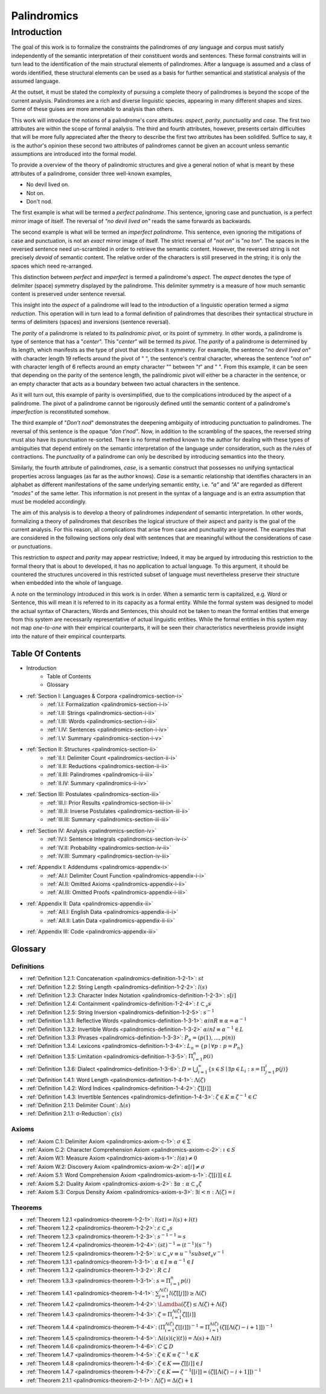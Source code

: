 .. _palindromics:

============
Palindromics
============

.. _palindromics-introduction:

Introduction
============

The goal of this work is to formalize the constraints the palindromes of *any* language and corpus must satisfy independently of the semantic interpretation of their constituent words and sentences. These formal constraints will in turn lead to the identification of the main structural elements of palindromes. After a language is assumed and a class of words identified, these structural elements can be used as a basis for further semantical and statistical analysis of the assumed language. 

At the outset, it must be stated the complexity of pursuing a complete theory of palindromes is beyond the scope of the current analysis. Palindromes are a rich and diverse linguistic species, appearing in many different shapes and sizes. Some of these guises are more amenable to analysis than others. 

This work will introduce the notions of a palindrome's core attributes: *aspect*, *parity*, *punctuality* and *case*. The first two attributes are within the scope of formal analysis. The third and fourth attributes, however, presents certain difficulties that will be more fully appreciated after the theory to describe the first two attributes has been solidifed. Suffice to say, it is the author's opinion these second two attributes of palindromes cannot be given an account unless semantic assumptions are introduced into the formal model.

To provide a overview of the theory of palindromic structures and give a general notion of what is meant by these attributes of a palindrome, consider three well-known examples,

- No devil lived on.
- Not on.
- Don't nod.

The first example is what will be termed a *perfect palindrome*. This sentence, ignoring case and punctuation, is a perfect mirror image of itself. The reversal of *"no devil lived on"* reads the same forwards as backwards. 

The second example is what will be termed an *imperfect palindrome*. This sentence, even ignoring the mitigations of case and punctuation, is not an *exact* mirror image of itself. The strict reversal of "*not on*" is "*no ton*". The spaces in the reversed sentence need un-scrambled in order to retrieve the semantic content. However, the reversed string is not precisely *devoid* of semantic content. The relative order of the characters is still preserved in the string; it is only the spaces which need re-arranged. 

This distinction between *perfect* and *imperfect* is termed a palindrome's *aspect*. The *aspect* denotes the type of delimiter (space) symmetry displayed by the palindrome. This delimiter symmetry is a measure of how much semantic content is preserved under sentence reversal. 

This insight into the *aspect* of a palindrome will lead to the introduction of a linguistic operation termed a *sigma reduction*. This operation will in turn lead to a formal definition of palindromes that describes their syntactical structure in terms of delimiters (spaces) and inversions (sentence reversal).

The *parity* of a palindrome is related to its *palindromic pivot*, or its point of symmetry.  In other words, a palindrome is type of sentence that has a "*center*". This "*center*" will be termed its *pivot*. The *parity* of a palindrome is determined by its length, which manifests as the type of pivot that describes it symmetry. For example, the sentence "*no devil lived on*" with character length 19 reflects around the pivot of " ", the sentence's central character, whereas the sentence "*not on*" with character length of 6 reflects around an empty character "" between "*t*" and " ". From this example, it can be seen that depending on the parity of the sentence length, the palindromic pivot will either be a character in the sentence, or an empty character that acts as a boundary between two actual characters in the sentence. 

As it will turn out, this example of parity is oversimplified, due to the complications introduced by the aspect of a palindrome. The pivot of a palindrome cannot be rigorously defined until the semantic content of a palindrome's *imperfection* is reconstituted somehow.

The third example of "*Don't nod*" demonstrates the deepening ambiguity of introducing punctuation to palindromes. The reversal of this sentence is the opaque *"don t'nod"*. Now, in addition to the scrambling of the spaces, the reversed string must also have its punctuation re-sorted. There is no formal method known to the author for dealing with these types of ambiguities that depend entirely on the semantic interpretation of the language under consideration, such as the rules of contractions. The *punctuality* of a palindrome can only be described by introducing semantics into the theory.

Similarly, the fourth attribute of palindromes, *case*, is a semantic construct that possesses no unifying syntactical properties across languages (as far as the author knows). *Case* is a semantic relationship that identifies characters in an alphabet as different manifestations of the same underlying semantic entity, i.e. *"a"* and *"A"* are regarded as different *"modes"* of the same letter. This information is not present in the syntax of a language and is an extra assumption that must be modeled accordingly.

The aim of this analysis is to develop a theory of palindromes *independent* of semantic interpretation. In other words, formalizing a theory of palindromes that describes the logical structure of their aspect and parity is the goal of the current analysis. For this reason, all complications that arise from case and punctuality are ignored. The examples that are considered in the following sections only deal with sentences that are meaningful without the considerations of case or punctuations.

This restriction to *aspect* and *parity* may appear restrictive; Indeed, it may be argued by introducing this restriction to the formal theory that is about to developed, it has no application to actual language. To this argument, it should be countered the structures uncovered in this restricted subset of language must nevertheless preserve their structure when embedded into the whole of language.

A note on the terminology introduced in this work is in order. When a semantic term is capitalized, e.g. Word or Sentence, this will mean it is referred to in its capacity as a formal entity. While the formal system was designed to model the actual syntax of Characters, Words and Sentences, this should not be taken to mean the formal entities that emerge from this system are necessarily representative of actual linguistic entities. While the formal entities in this system may not map *one-to-one* with their empirical counterparts, it will be seen their characteristics nevertheless provide insight into the nature of their empirical counterparts.

.. _palindromics-table-of-contents:

Table Of Contents
-----------------

- Introduction
    - Table of Contents
    - Glossary
- :ref:`Section I: Languages & Corpora <palindromics-section-i>`
    - :ref:`I.I: Formalization <palindromics-section-i-i>`
    - :ref:`I.II: Strings <palindromics-section-i-ii>`
    - :ref:`I.III: Words <palindromics-section-i-iii>`
    - :ref:`I.IV: Sentences <palindromics-section-i-iv>`
    - :ref:`I.V: Summary <palindromics-section-i-v>`
- :ref:`Section II: Structures <palindromics-section-ii>`
    - :ref:`II.I: Delimiter Count <palindromics-section-ii-i>`
    - :ref:`II.II: Reductions <palindromics-section-ii-ii>`
    - :ref:`II.III: Palindromes <palindromics-ii-iii>`
    - :ref:`II.IV: Summary <palindromics-ii-iv>`
- :ref:`Section III: Postulates <palindromics-section-iii>`
    - :ref:`III.I: Prior Results <palindromics-section-iii-i>`
    - :ref:`III.II: Inverse Postulates <palindromics-section-iii-ii>`
    - :ref:`III.III: Summary <palindromics-section-iii-iii>`
- :ref:`Section IV: Analysis <palindromics-section-iv>`
    - :ref:`IV.I: Sentence Integrals <palindromics-section-iv-i>`
    - :ref:`IV.II: Probability <palindromics-section-iv-ii>`
    - :ref:`IV.III: Summary <palindromics-section-iv-iii>`
- :ref:`Appendix I: Addendums <palindromics-appendix-i>`
    - :ref:`AI.I: Delimiter Count Function <palindromics-appendix-i-i>`
    - :ref:`AI.II: Omitted Axioms <palindromics-appendix-i-ii>`
    - :ref:`AI.III: Omitted Proofs <palindromics-appendix-i-iii>`
- :ref:`Appendix II: Data <palindromics-appendix-ii>`
    - :ref:`AII.I: English Data <palindromics-appendix-ii-i>`
    - :ref:`AII.II: Latin Data <palindromics-appendix-ii-ii>`
- :ref:`Appendix III: Code <palindromics-appendix-iii>`

.. _palindromices-glossary:

Glossary
--------

.. NOTE: Glossary isn't done yet.

.. _palindromics-definitions:

-----------
Definitions
-----------

- :ref:`Definition 1.2.1: Concatenation <palindromics-definition-1-2-1>`: :math:`st`
- :ref:`Definition 1.2.2: String Length <palindromics-definition-1-2-2>`: :math:`l(s)`
- :ref:`Definition 1.2.3: Character Index Notation <palindromics-definition-1-2-3>`: :math:`s[i]`
- :ref:`Definition 1.2.4: Containment <palindromics-definition-1-2-4>`: :math:`t \subset_s s`
- :ref:`Definition 1.2.5: String Inversion <palindromics-definition-1-2-5>`: :math:`s^{-1}`
- :ref:`Definition 1.3.1: Reflective Words <palindromics-definition-1-3-1>`: :math:`\alpha in R \equiv \alpha = {\alpha}^{-1}`
- :ref:`Definition 1.3.2: Invertible Words <palindromics-definition-1-3-2>` :math:`\alpha in I \equiv {\alpha}^{-1} \in L`
- :ref:`Definition 1.3.3: Phrases <palindromics-definition-1-3-3>`: :math:`P_n = (p(1), ..., p(n))`
- :ref:`Definition 1.3.4: Lexicons <palindromics-definition-1-3-4>`: :math:`L_n = \{ p \mid \forall p: p = P_n \}`
- :ref:`Definition 1.3.5: Limitation <palindromics-definition-1-3-5>`: :math:`\Pi_{i=1}^{n} p(i)`
- :ref:`Definition 1.3.6: Dialect <palindromics-definition-1-3-6>`: :math:`D = \bigcup_{i=1}^{\infty} \{ s \in S \mid \exists p \in L_i: s = \Pi_{j=1}^{i} p(j) \}`
- :ref:`Definition 1.4.1: Word Length <palindromics-definition-1-4-1>`: :math:`\Lambda(\zeta)`
- :ref:`Definition 1.4.2: Word Indices <palindromics-definition-1-4-2>`: :math:`\zeta[[i]]`
- :ref:`Definition 1.4.3: Invertible Sentences <palindromics-definition-1-4-3>`: :math:`\zeta \in K \equiv {\zeta}^{-1} \in C`
- :ref:`Definition 2.1.1: Delimiter Count`: :math:`\Delta(s)`
- :ref:`Definition 2.1.1: σ-Reduction`: :math:`\varsigma(s)`

.. _palindromics-axioms:

------
Axioms
------

- :ref:`Axiom C.1: Delimiter Axiom <palindromics-axiom-c-1>`: :math:`\sigma \in \Sigma`
- :ref:`Axiom C.2: Character Comprehension Axiom <palindromics-axiom-c-2>`: :math:`\iota \in S`
- :ref:`Axiom W.1: Measure Axiom <palindromics-axiom-s-1>`: :math:`l(\alpha) \neq 0`
- :ref:`Axiom W.2: Discovery Axiom <palindromics-axiom-w-2>`: :math:`\alpha[i] \neq \sigma`
- :ref:`Axiom S.1: Word Comprehension Axiom <palindromics-axiom-s-1>`: :math:`\zeta[[i]] \in L`
- :ref:`Axiom S.2: Duality Axiom <palindromics-axiom-s-2>`: :math:`\exists \alpha: \alpha \subset_s \zeta`
- :ref:`Axiom S.3: Corpus Density Axiom <palindromics-axiom-s-3>`: :math:`\exists i < n: \Lambda(\zeta) = i`

.. _palindromices-theorems:

--------
Theorems
--------

- :ref:`Theorem 1.2.1 <palindromics-theorem-1-2-1>`: :math:`l(st) = l(s) + l(t)`
- :ref:`Theorem 1.2.2 <palindromics-theorem-1-2-2>`: :math:`\varepsilon \subset_s s`
- :ref:`Theorem 1.2.3 <palindromics-theorem-1-2-3>`: :math:`{s^{-1}}^{-1} = s`
- :ref:`Theorem 1.2.4 <palindromics-theorem-1-2-4>`: :math:`(st)^{-1} = (t^{-1})(s^{-1})`
- :ref:`Theorem 1.2.5 <palindromics-theorem-1-2-5>`: :math:`u \subset_s v \equiv u^{-1} subset_s v^{-1}`
- :ref:`Theorem 1.3.1 <palindromics-theorem-1-3-1>`: :math:`\alpha \in I \equiv {\alpha}^{-1} \in I`
- :ref:`Theorem 1.3.2 <palindromics-theorem-1-3-2>`: :math:`R \subset I`
- :ref:`Theorem 1.3.3 <palindromics-theorem-1-3-1>`: :math:`s = \Pi_{i=1}^{n} p(i)` 
- :ref:`Theorem 1.4.1 <palindromics-theorem-1-4-1>`: :math:`\sum_{j=1}^{\Lambda(\zeta)} l(\zeta[[j]]) \geq \Lambda(\zeta)`
- :ref:`Theorem 1.4.2 <palindromics-theorem-1-4-2>`: :math:`\Lamdba(\zeta\xi) \leq \Lambda(\zeta) + \Lambda(\xi)` 
- :ref:`Theorem 1.4.3 <palindromics-theorem-1-4-3>`: :math:`\zeta = \Pi_{i=1}^{\Lambda(\zeta)} \zeta[[i]]`
- :ref:`Theorem 1.4.4 <palindromics-theorem-1-4-4>`: :math:`(\Pi_{i=1}^{\Lambda(\zeta)} \zeta[[i]])^{-1} = \Pi_{i=1}^{\Lambda(\zeta)} (\zeta[[\Lambda(\zeta) - i + 1]])^{-1}`
- :ref:`Theorem 1.4.5 <palindromics-theorem-1-4-5>`: :math:`\Lambda((s)(\varsigma)(t)) = \Lambda(s) + \Lambda(t)`
- :ref:`Theorem 1.4.6 <palindromics-theorem-1-4-6>`: :math:`C \subseteq D`
- :ref:`Theorem 1.4.7 <palindromics-theorem-1-4-5>`: :math:`\zeta \in K \equiv {\zeta}^{-1} \in K`
- :ref:`Theorem 1.4.8 <palindromics-theorem-1-4-6>`: :math:`\zeta \in K \implies \zeta[[i]] \in I`
- :ref:`Theorem 1.4.7 <palindromics-theorem-1-4-7>`: :math:`\zeta \in K \implies {\zeta}^{-1}[[i]] = (\zeta[[\Lambda(\zeta) - i + 1]])^{-1}`
- :ref:`Theorem 2.1.1 <palindromics-theorem-2-1-1>`: :math:`\Lambda(\zeta) = \Delta(\zeta) + 1`